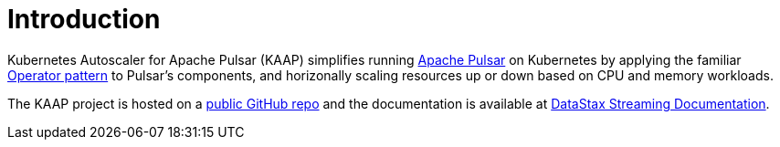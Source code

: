 = Introduction

Kubernetes Autoscaler for Apache Pulsar (KAAP) simplifies running https://pulsar.apache.org[Apache Pulsar] on Kubernetes by applying the familiar https://kubernetes.io/docs/concepts/extend-kubernetes/operator/[Operator pattern] to Pulsar's components, and horizonally scaling resources up or down based on CPU and memory workloads.

The KAAP project is hosted on a https://github.com/datastax/kaap[public GitHub repo] and the documentation is available at https://docs.datastax.com/en/streaming/kaap-operator/latest/index.html[DataStax Streaming Documentation].
